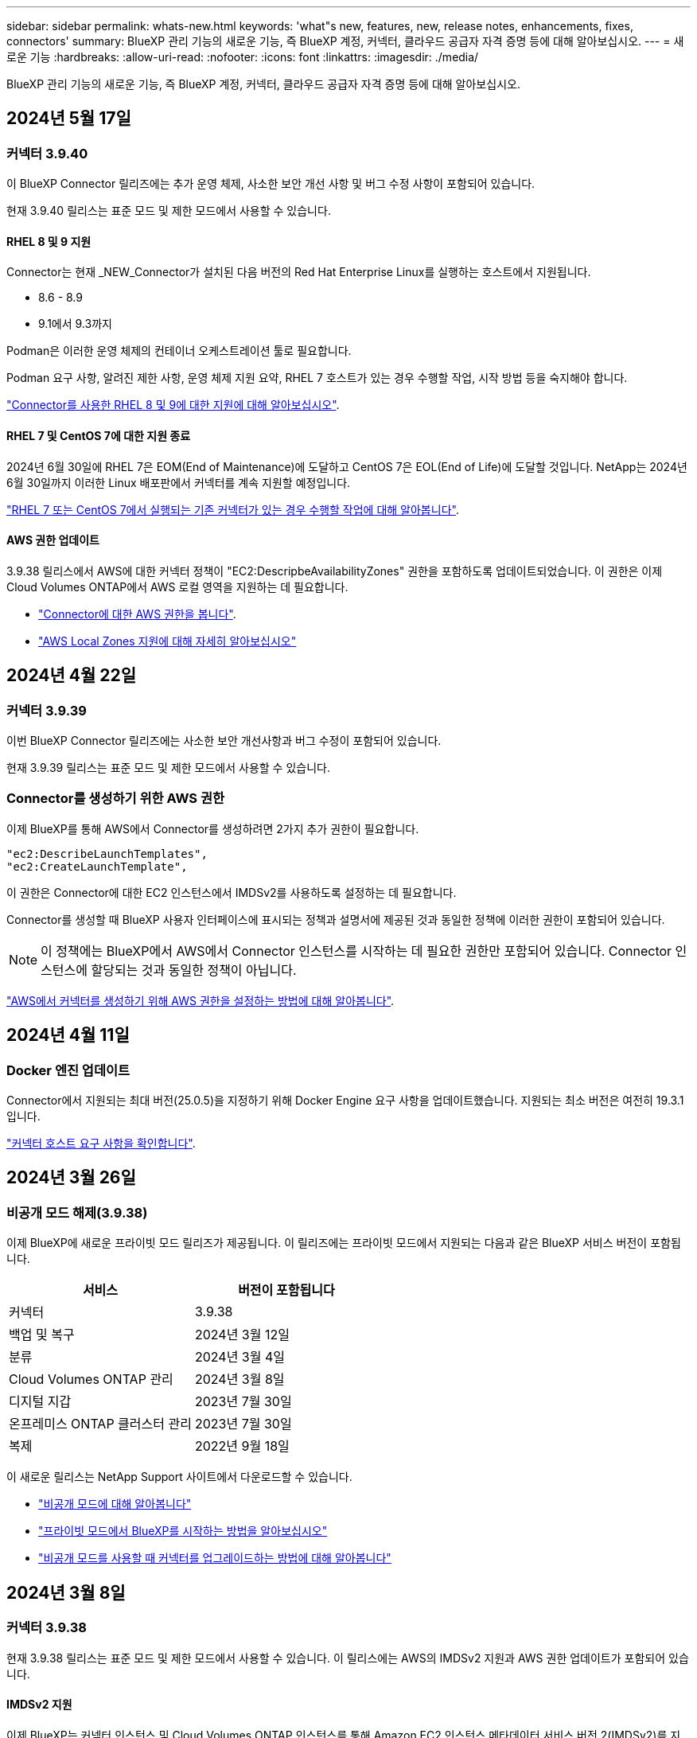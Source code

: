 ---
sidebar: sidebar 
permalink: whats-new.html 
keywords: 'what"s new, features, new, release notes, enhancements, fixes, connectors' 
summary: BlueXP 관리 기능의 새로운 기능, 즉 BlueXP 계정, 커넥터, 클라우드 공급자 자격 증명 등에 대해 알아보십시오. 
---
= 새로운 기능
:hardbreaks:
:allow-uri-read: 
:nofooter: 
:icons: font
:linkattrs: 
:imagesdir: ./media/


[role="lead"]
BlueXP 관리 기능의 새로운 기능, 즉 BlueXP 계정, 커넥터, 클라우드 공급자 자격 증명 등에 대해 알아보십시오.



== 2024년 5월 17일



=== 커넥터 3.9.40

이 BlueXP Connector 릴리즈에는 추가 운영 체제, 사소한 보안 개선 사항 및 버그 수정 사항이 포함되어 있습니다.

현재 3.9.40 릴리스는 표준 모드 및 제한 모드에서 사용할 수 있습니다.



==== RHEL 8 및 9 지원

Connector는 현재 _NEW_Connector가 설치된 다음 버전의 Red Hat Enterprise Linux를 실행하는 호스트에서 지원됩니다.

* 8.6 - 8.9
* 9.1에서 9.3까지


Podman은 이러한 운영 체제의 컨테이너 오케스트레이션 툴로 필요합니다.

Podman 요구 사항, 알려진 제한 사항, 운영 체제 지원 요약, RHEL 7 호스트가 있는 경우 수행할 작업, 시작 방법 등을 숙지해야 합니다.

https://docs.netapp.com/us-en/bluexp-setup-admin/reference-connector-operating-system-changes.html["Connector를 사용한 RHEL 8 및 9에 대한 지원에 대해 알아보십시오"].



==== RHEL 7 및 CentOS 7에 대한 지원 종료

2024년 6월 30일에 RHEL 7은 EOM(End of Maintenance)에 도달하고 CentOS 7은 EOL(End of Life)에 도달할 것입니다. NetApp는 2024년 6월 30일까지 이러한 Linux 배포판에서 커넥터를 계속 지원할 예정입니다.

https://docs.netapp.com/us-en/bluexp-setup-admin/reference-connector-operating-system-changes.html["RHEL 7 또는 CentOS 7에서 실행되는 기존 커넥터가 있는 경우 수행할 작업에 대해 알아봅니다"].



==== AWS 권한 업데이트

3.9.38 릴리스에서 AWS에 대한 커넥터 정책이 "EC2:DescripbeAvailabilityZones" 권한을 포함하도록 업데이트되었습니다. 이 권한은 이제 Cloud Volumes ONTAP에서 AWS 로컬 영역을 지원하는 데 필요합니다.

* https://docs.netapp.com/us-en/bluexp-setup-admin/reference-permissions-aws.html["Connector에 대한 AWS 권한을 봅니다"].
* https://docs.netapp.com/us-en/bluexp-cloud-volumes-ontap/whats-new.html["AWS Local Zones 지원에 대해 자세히 알아보십시오"^]




== 2024년 4월 22일



=== 커넥터 3.9.39

이번 BlueXP Connector 릴리즈에는 사소한 보안 개선사항과 버그 수정이 포함되어 있습니다.

현재 3.9.39 릴리스는 표준 모드 및 제한 모드에서 사용할 수 있습니다.



=== Connector를 생성하기 위한 AWS 권한

이제 BlueXP를 통해 AWS에서 Connector를 생성하려면 2가지 추가 권한이 필요합니다.

[source, json]
----
"ec2:DescribeLaunchTemplates",
"ec2:CreateLaunchTemplate",
----
이 권한은 Connector에 대한 EC2 인스턴스에서 IMDSv2를 사용하도록 설정하는 데 필요합니다.

Connector를 생성할 때 BlueXP 사용자 인터페이스에 표시되는 정책과 설명서에 제공된 것과 동일한 정책에 이러한 권한이 포함되어 있습니다.


NOTE: 이 정책에는 BlueXP에서 AWS에서 Connector 인스턴스를 시작하는 데 필요한 권한만 포함되어 있습니다. Connector 인스턴스에 할당되는 것과 동일한 정책이 아닙니다.

https://docs.netapp.com/us-en/bluexp-setup-admin/task-install-connector-aws-bluexp.html#step-2-set-up-aws-permissions["AWS에서 커넥터를 생성하기 위해 AWS 권한을 설정하는 방법에 대해 알아봅니다"].



== 2024년 4월 11일



=== Docker 엔진 업데이트

Connector에서 지원되는 최대 버전(25.0.5)을 지정하기 위해 Docker Engine 요구 사항을 업데이트했습니다. 지원되는 최소 버전은 여전히 19.3.1입니다.

https://docs.netapp.com/us-en/bluexp-setup-admin/task-install-connector-on-prem.html#step-1-review-host-requirements["커넥터 호스트 요구 사항을 확인합니다"].



== 2024년 3월 26일



=== 비공개 모드 해제(3.9.38)

이제 BlueXP에 새로운 프라이빗 모드 릴리즈가 제공됩니다. 이 릴리즈에는 프라이빗 모드에서 지원되는 다음과 같은 BlueXP 서비스 버전이 포함됩니다.

[cols="2*"]
|===
| 서비스 | 버전이 포함됩니다 


| 커넥터 | 3.9.38 


| 백업 및 복구 | 2024년 3월 12일 


| 분류 | 2024년 3월 4일 


| Cloud Volumes ONTAP 관리 | 2024년 3월 8일 


| 디지털 지갑 | 2023년 7월 30일 


| 온프레미스 ONTAP 클러스터 관리 | 2023년 7월 30일 


| 복제 | 2022년 9월 18일 
|===
이 새로운 릴리스는 NetApp Support 사이트에서 다운로드할 수 있습니다.

* https://docs.netapp.com/us-en/bluexp-setup-admin/concept-modes.html["비공개 모드에 대해 알아봅니다"]
* https://docs.netapp.com/us-en/bluexp-setup-admin/task-quick-start-private-mode.html["프라이빗 모드에서 BlueXP를 시작하는 방법을 알아보십시오"]
* https://docs.netapp.com/us-en/bluexp-setup-admin/task-upgrade-connector.html["비공개 모드를 사용할 때 커넥터를 업그레이드하는 방법에 대해 알아봅니다"]




== 2024년 3월 8일



=== 커넥터 3.9.38

현재 3.9.38 릴리스는 표준 모드 및 제한 모드에서 사용할 수 있습니다. 이 릴리스에는 AWS의 IMDSv2 지원과 AWS 권한 업데이트가 포함되어 있습니다.



==== IMDSv2 지원

이제 BlueXP는 커넥터 인스턴스 및 Cloud Volumes ONTAP 인스턴스를 통해 Amazon EC2 인스턴스 메타데이터 서비스 버전 2(IMDSv2)를 지원합니다. IMDSv2는 취약성에 대한 향상된 보호 기능을 제공합니다. 이전에 IMDSv1만 지원되었습니다.

https://aws.amazon.com/blogs/security/defense-in-depth-open-firewalls-reverse-proxies-ssrf-vulnerabilities-ec2-instance-metadata-service/["IMDSv2에 대한 자세한 내용은 AWS 보안 블로그 를 참조하십시오"^]

EC2 인스턴스에 대해 IMDS(인스턴스 메타데이터 서비스)가 다음과 같이 활성화됩니다.

* BlueXP에서 또는 를 사용하여 새로운 Connector를 구축하는 경우 https://docs.netapp.com/us-en/bluexp-automation/automate/overview.html["Terraform 스크립트"^], IMDSv2는 EC2 인스턴스에서 기본적으로 사용하도록 설정됩니다.
* AWS에서 새 EC2 인스턴스를 시작한 다음 Connector 소프트웨어를 수동으로 설치하면 IMDSv2도 기본적으로 사용하도록 설정됩니다.
* AWS Marketplace에서 Connector를 실행하면 IMDSv1이 기본적으로 활성화됩니다. EC2 인스턴스에 IMDSv2를 수동으로 구성할 수 있습니다.
* 기존 커넥터의 경우 IMDSv1은 계속 지원되지만 원하는 경우 EC2 인스턴스에서 IMDSv2를 수동으로 구성할 수 있습니다.
* Cloud Volumes ONTAP의 경우 새 인스턴스와 기존 인스턴스에서 IMDSv1이 기본적으로 사용됩니다. 원하는 경우 EC2 인스턴스에 IMDSv2를 수동으로 구성할 수 있습니다.


https://docs.netapp.com/us-en/bluexp-setup-admin/task-require-imdsv2.html["기존 인스턴스에서 IMDSv2를 구성하는 방법에 대해 알아봅니다"].



==== AWS 권한 업데이트

AWS에 대한 커넥터 정책을 "EC2:DescripbeAvailabilityZones" 권한을 포함하도록 업데이트했습니다. 이 권한은 다음 릴리스에 필요합니다. 해당 릴리스가 출시되면 릴리스 노트를 더 자세히 업데이트하겠습니다.

https://docs.netapp.com/us-en/bluexp-setup-admin/reference-permissions-aws.html["Connector에 대한 AWS 권한을 봅니다"].



=== 프록시 설정 및 Cloud Volumes ONTAP 설정

커넥터에 대한 프록시 서버 설정은 이제 * 커넥터 관리 * 페이지(표준 모드) 또는 * 커넥터 편집 * 페이지(제한된 모드 및 개인 모드)에서 사용할 수 있습니다.

https://docs.netapp.com/us-en/bluexp-setup-admin/task-configuring-proxy.html["프록시 서버를 사용하도록 커넥터를 구성하는 방법에 대해 알아봅니다"].

또한 * 커넥터 설정 * 페이지의 이름을 * Cloud Volumes ONTAP 설정 * 으로 변경했습니다.

image:https://raw.githubusercontent.com/NetAppDocs/bluexp-setup-admin/main/media/screenshot-cvo-settings.png["설정 메뉴에서 사용할 수 있는 Cloud Volumes ONTAP 설정 옵션을 보여 주는 스크린샷."]



== 2024년 2월 15일



=== 커넥터 3.9.37

이번 BlueXP Connector 릴리즈에는 사소한 보안 개선사항과 버그 수정이 포함되어 있습니다.

현재 3.9.37 릴리스는 표준 모드 및 제한 모드에서 사용할 수 있습니다.



=== 이름을 편집합니다

NetApp 클라우드 자격 증명을 사용하여 BlueXP에 로그인하는 경우 이제 * 사용자 설정 * 에서 이름을 편집할 수 있습니다.

image:https://raw.githubusercontent.com/NetAppDocs/bluexp-setup-admin/main/media/screenshot-edit-name.png["사용자 설정에서 사용자 이름을 편집하는 기능을 보여 주는 스크린샷."]

페더레이션 연결 또는 NetApp Support 사이트 계정으로 로그인한 경우에는 사용자 이름 편집이 지원되지 않습니다.



== 2024년 1월 11일



=== 커넥터 3.9.36

이 릴리스에는 다음과 같은 클라우드 지역에서 Connector에 대한 사소한 개선 사항, 버그 수정 및 지원이 포함되어 있습니다.

* AWS의 이스라엘(텔아비브) 지역
* Google Cloud의 사우디아라비아 지역




== 2023년 12월 5일



=== 비공개 모드 해제(3.9.35)

이제 BlueXP에 새로운 프라이빗 모드 릴리즈가 제공됩니다. 이 릴리즈에는 2023년 10월 현재 프라이빗 모드에서 지원되는 Connector 버전 3.9.35 및 BlueXP 서비스 버전이 포함됩니다.

이 새로운 릴리스는 NetApp Support 사이트에서 다운로드할 수 있습니다.

* https://docs.netapp.com/us-en/bluexp-setup-admin/concept-modes.html#private-mode["프라이빗 모드에 포함된 BlueXP 서비스에 대해 알아보십시오"]
* https://docs.netapp.com/us-en/bluexp-setup-admin/task-quick-start-private-mode.html["프라이빗 모드에서 BlueXP를 시작하는 방법을 알아보십시오"]
* https://docs.netapp.com/us-en/bluexp-setup-admin/task-upgrade-connector.html["비공개 모드를 사용할 때 커넥터를 업그레이드하는 방법에 대해 알아봅니다"]




== 2023년 11월 8일



=== 커넥터 3.9.35

이 릴리스에는 사소한 보안 개선 사항 및 버그 픽스가 포함되어 있습니다.



== 2023년 10월 6일



=== 커넥터 3.9.34

이 릴리스에는 사소한 개선 사항 및 버그 픽스가 포함되어 있습니다.



== 2023년 9월 10일



=== 커넥터 3.9.33

* AWS에서 BlueXP를 통해 Connector를 생성할 때 Key Pair 필드 내에서 검색하여 Connector 인스턴스에 사용할 키 쌍을 더 쉽게 찾을 수 있습니다.
+
image:https://raw.githubusercontent.com/NetAppDocs/bluexp-setup-admin/main/media/screenshot-connector-aws-key-pair.png["BlueXP에서 AWS에 Connector를 생성할 때 네트워크 페이지에 표시되는 Key Pair 필드의 검색 옵션 스크린샷"]

* 이 업데이트에는 버그 수정도 포함되어 있습니다.




== 2023년 7월 30일



=== 커넥터 3.9.32

* 이제 BlueXP 감사 서비스 API를 사용하여 감사 로그를 내보낼 수 있습니다.
+
감사 서비스는 BlueXP 서비스에서 수행한 작업에 대한 정보를 기록합니다. 여기에는 작업 공간, 사용된 커넥터 및 기타 원격 측정 데이터가 포함됩니다. 이 데이터를 사용하여 어떤 작업을 수행했는지, 누가 수행했는지, 언제 수행했는지 확인할 수 있습니다.

+
https://docs.netapp.com/us-en/bluexp-automation/audit/overview.html["감사 서비스 API 사용에 대해 자세히 알아보십시오"^]

+
이 링크는 시각표 페이지의 BlueXP 사용자 인터페이스로도 액세스할 수 있습니다.

* 이번 커넥터 릴리즈에는 Cloud Volumes ONTAP의 향상된 기능과 사내 ONTAP 클러스터의 향상된 기능도 포함되어 있습니다.
+
** https://docs.netapp.com/us-en/bluexp-cloud-volumes-ontap/whats-new.html#30-july-2023["Cloud Volumes ONTAP의 향상된 기능에 대해 알아보십시오"^]
** https://docs.netapp.com/us-en/bluexp-ontap-onprem/whats-new.html#30-july-2023["ONTAP 온프레미스 클러스터 개선 사항에 대해 알아보십시오"^]






== 2023년 7월 2일



=== 커넥터 3.9.31

* 이제 * My Estate * 탭(이전 * My Opportunities *)에서 온프레미스 ONTAP 클러스터를 검색할 수 있습니다.
+
https://docs.netapp.com/us-en/bluexp-ontap-onprem/task-discovering-ontap.html#add-a-pre-discovered-cluster["내 정보 페이지에서 클러스터를 검색하는 방법에 대해 알아봅니다"].

* Azure Government 지역에서 Connector를 사용하는 경우 Connector가 다음 끝점에 연결할 수 있는지 확인해야 합니다.
+
\https://occmclientinfragov.azurecr.us

+
Connector를 수동으로 설치하고 Connector 및 해당 Docker 구성 요소를 업그레이드하려면 이 끝점이 필요합니다.

+
이러한 변경으로 인해 Azure Government 지역의 Connector는 더 이상 다음 끝점에 문의하지 않습니다.

+
\https://cloudmanagerinfraprod.azurecr.io

+
이 엔드포인트는 다른 모든 제한된 모드 구성 및 표준 모드에 대해 여전히 필요합니다.





== 2023년 6월 4일



=== 커넥터 3.9.30

* 지원 대시보드에서 NetApp 지원 케이스를 열면 BlueXP에서 BlueXP 로그인과 연결된 NetApp Support 사이트 계정을 사용하여 케이스를 엽니다. BlueXP는 이전에 전체 BlueXP 계정과 연결된 NetApp Support 사이트 계정을 사용했습니다.
+
이 변경 사항의 일환으로 BlueXP 계정에 대한 지원 등록은 사용자의 BlueXP 로그인과 연결된 NetApp Support 사이트 계정을 통해 수행됩니다. 이전에는 전체 BlueXP 계정과 연결된 NSS 계정을 통해 지원 등록을 수행했습니다. 따라서 다른 BlueXP 사용자는 BlueXP 로그인과 NetApp Support 사이트 계정을 연결하지 않은 경우 동일한 지원 등록 상태를 볼 수 없습니다. 이전에 BlueXP 계정을 등록한 경우 등록 상태는 여전히 유효합니다. 상태를 보려면 사용자 수준 NSS 계정만 추가하면 됩니다.

+
** https://docs.netapp.com/us-en/bluexp-setup-admin/task-get-help.html#create-a-case-with-netapp-support["NetApp 지원을 통해 케이스를 생성하는 방법을 알아보십시오"]
** https://docs.netapp.com/us-en/cloud-manager-setup-admin/task-manage-user-credentials.html["BlueXP 로그인과 관련된 자격 증명을 관리하는 방법에 대해 알아봅니다"]
** https://docs.netapp.com/us-en/bluexp-setup-admin/task-support-registration.html["지원 등록 방법을 알아보십시오"]


* 이제 BlueXP 내에서 문서를 검색할 수 있습니다. 이제 검색 결과에 docs.netapp.com 및 kb.netapp.com 있는 콘텐츠에 대한 링크가 제공됩니다. 이 링크를 클릭하면 궁금한 사항을 해결하는 데 도움이 될 수 있습니다.
+
image:https://raw.githubusercontent.com/NetAppDocs/cloud-manager-setup-admin/main/media/screenshot-search-docs.png["콘솔 상단에 있는 BlueXP 검색 스크린샷."]

* 이제 Connector를 사용하여 BlueXP에서 Azure 저장소 계정을 추가하고 관리할 수 있습니다.
+
https://docs.netapp.com/us-en/bluexp-blob-storage/task-add-blob-storage.html["BlueXP에서 Azure 구독에 새 Azure 저장소 계정을 추가하는 방법을 알아보십시오"^].

* Connector는 이제 다음 AWS 지역에서 지원됩니다.
+
** 하이데라바드(AP-남부-2)
** 멜버른(AP-남동-4)
** 스페인(EU-남부-2)
** 아랍에미리트(ME-센트럴-1)
** 취리히(EU-중부-2)


* 이제 커넥터는 다음 Azure 지역에서 지원됩니다.
+
** 브라질 남부
** 프랑스 남쪽
** Jio India Central을 참조하십시오
** Jio India West
** 폴란드 센트럴
** 카타르 중부


* Connector는 이제 다음 Google Cloud 영역에서 지원됩니다.
+
** 콜럼버스(us-east5)
** 댈러스(us-south1)


+
https://cloud.netapp.com/cloud-volumes-global-regions["지원되는 영역의 전체 목록을 봅니다"^]





== 2023년 5월 7일



=== 커넥터 3.9.29

* Ubuntu 22.04는 BlueXP 또는 클라우드 공급자의 마켓플레이스에서 커넥터를 배포할 때 커넥터를 위한 새로운 운영 체제입니다.
+
Ubuntu 22.04를 실행하는 자체 Linux 호스트에 커넥터를 수동으로 설치할 수도 있습니다.

* Red Hat Enterprise Linux 8.6 및 8.7은 새로운 Connector 배포에서 더 이상 지원되지 않습니다.
+
Red Hat은 Connector에 필요한 Docker를 더 이상 지원하지 않기 때문에 이러한 버전은 새 배포에서 지원되지 않습니다. RHEL 8.6 또는 8.7에서 기존 Connector를 실행 중인 경우 NetApp은 계속 귀하의 구성을 지원합니다.

+
Red Hat 7.6, 7.7, 7.8 및 7.9는 신규 및 기존 커넥터에서 계속 지원됩니다.

* Connector는 이제 Google Cloud의 Qatar 지역에서 지원됩니다.
* Connector는 Microsoft Azure의 스웨덴 중앙 지역에서도 지원됩니다.
+
https://cloud.netapp.com/cloud-volumes-global-regions["지원되는 영역의 전체 목록을 봅니다"^]

* 이 커넥터 릴리스에는 Cloud Volumes ONTAP의 향상된 기능이 포함되어 있습니다.
+
https://docs.netapp.com/us-en/bluexp-cloud-volumes-ontap/whats-new.html#7-may-2023["Cloud Volumes ONTAP의 향상된 기능에 대해 알아보십시오"^]





== 2023년 4월 4일



=== 배포 모드

BlueXP_deployment mode_를 사용하면 비즈니스 및 보안 요구 사항을 충족하는 방식으로 BlueXP를 사용할 수 있습니다. 다음 세 가지 모드 중에서 선택할 수 있습니다.

* 표준 모드
* 제한된 모드
* 비공개 모드


https://docs.netapp.com/us-en/bluexp-setup-admin/concept-modes.html["이러한 배포 모드에 대해 자세히 알아보십시오"].


NOTE: 제한된 모드의 도입은 SaaS 플랫폼을 활성화 또는 비활성화하는 옵션을 대체합니다. 계정 생성 시 제한 모드를 활성화할 수 있습니다. 나중에 활성화하거나 비활성화할 수 없습니다.



== 2023년 4월 3일



=== 커넥터 3.9.28

* 이제 이메일 알림이 BlueXP 디지털 지갑에서 지원됩니다.
+
알림 설정을 구성하는 경우 BYOL 라이센스가 만료될 때("경고" 알림) 또는 이미 만료된 경우("오류" 알림) 이메일 알림을 받을 수 있습니다.

+
https://docs.netapp.com/us-en/bluexp-setup-admin/task-monitor-cm-operations.html["이메일 알림을 설정하는 방법에 대해 알아봅니다"].

* Connector는 현재 Google Cloud Turin 지역에서 지원됩니다.
+
https://cloud.netapp.com/cloud-volumes-global-regions["지원되는 영역의 전체 목록을 봅니다"^]

* 이제 BlueXP 로그인과 연결된 사용자 자격 증명(ONTAP 자격 증명 및 NSS(NetApp Support 사이트) 자격 증명)을 관리할 수 있습니다.
+
설정 > 자격 증명 * 으로 이동하면 자격 증명을 보고, 자격 증명을 업데이트하고, 삭제할 수 있습니다. 예를 들어 이러한 자격 증명의 암호를 변경하는 경우 BlueXP에서 암호를 업데이트해야 합니다.

+
https://docs.netapp.com/us-en/bluexp-setup-admin/task-manage-user-credentials.html["사용자 자격 증명을 관리하는 방법에 대해 알아봅니다"].

* 이제 지원 케이스를 생성하거나 기존 지원 사례에 대한 케이스 메모를 업데이트할 때 첨부 파일을 업로드할 수 있습니다.
+
https://docs.netapp.com/us-en/bluexp-setup-admin/task-get-help.html#manage-your-support-cases["지원 케이스를 생성하고 관리하는 방법에 대해 알아보십시오"].

* 이번 커넥터 릴리즈에는 Cloud Volumes ONTAP의 향상된 기능과 사내 ONTAP 클러스터의 향상된 기능도 포함되어 있습니다.
+
** https://docs.netapp.com/us-en/bluexp-cloud-volumes-ontap/whats-new.html#3-april-2023["Cloud Volumes ONTAP의 향상된 기능에 대해 알아보십시오"^]
** https://docs.netapp.com/us-en/bluexp-ontap-onprem/whats-new.html#3-april-2023["ONTAP 온프레미스 클러스터 개선 사항에 대해 알아보십시오"^]






== 2023년 3월 5일



=== 커넥터 3.9.27

* 이제 BlueXP 콘솔에서 검색을 사용할 수 있습니다. 현재 검색을 사용하여 BlueXP 서비스 및 기능을 찾을 수 있습니다.
+
image:https://raw.githubusercontent.com/NetAppDocs/bluexp-setup-admin/main/media/screenshot-search.png["콘솔 상단에 있는 BlueXP 검색 스크린샷."]

* BlueXP에서 직접 활성 및 해결된 지원 사례를 보고 관리할 수 있습니다. NSS 계정 및 회사와 관련된 케이스를 관리할 수 있습니다.
+
https://docs.netapp.com/us-en/bluexp-setup-admin/task-get-help.html#manage-your-support-cases["지원 사례를 관리하는 방법에 대해 알아보십시오"].

* Connector는 이제 인터넷으로부터 완전히 분리된 모든 클라우드 환경에서 지원됩니다. 그런 다음 커넥터에서 실행되는 BlueXP 콘솔을 사용하여 동일한 위치에 Cloud Volumes ONTAP를 배포하고 사내 ONTAP 클러스터를 검색할 수 있습니다(클라우드 환경에서 온-프레미스 환경으로 연결하는 경우). 또한 BlueXP 백업 및 복구를 사용하여 AWS 및 Azure 상용 지역의 Cloud Volumes ONTAP 볼륨을 백업할 수 있습니다. BlueXP 디지털 지갑을 제외하고 이러한 유형의 배포에는 다른 BlueXP 서비스가 지원되지 않습니다.
+
클라우드 지역은 AWS Top Secret Cloud, AWS Secret Cloud, Azure IL6 또는 모든 상업 지역과 같은 미국 보안 기관의 지역이 될 수 있습니다.

+
시작하려면 커넥터 소프트웨어를 수동으로 설치하고, 커넥터에서 실행되는 BlueXP 콘솔에 로그인하고, BlueXP 디지털 지갑에 BYOL 라이센스를 추가한 다음 Cloud Volumes ONTAP를 구축하십시오.

+
** https://docs.netapp.com/us-en/bluexp-setup-admin/task-install-connector-onprem-no-internet.html["인터넷에 연결되지 않은 위치에 커넥터를 설치합니다"^]
** https://docs.netapp.com/us-en/bluexp-cloud-volumes-ontap/task-manage-node-licenses.html#manage-byol-licenses["할당되지 않은 라이센스를 추가합니다"^]
** https://docs.netapp.com/us-en/bluexp-cloud-volumes-ontap/concept-overview-cvo.html["Cloud Volumes ONTAP를 시작하십시오"^]


* 이제 Connector를 사용하여 BlueXP에서 Amazon S3 버킷을 추가하고 관리할 수 있습니다.
+
https://docs.netapp.com/us-en/bluexp-s3-storage/task-add-s3-bucket.html["BlueXP에서 AWS 계정에 새 Amazon S3 버킷을 추가하는 방법을 알아보십시오"^].

* 이 커넥터 릴리스에는 Cloud Volumes ONTAP의 향상된 기능이 포함되어 있습니다.
+
https://docs.netapp.com/us-en/bluexp-cloud-volumes-ontap/whats-new.html#5-march-2023["Cloud Volumes ONTAP의 향상된 기능에 대해 알아보십시오"^]





== 2023년 2월 5일



=== 커넥터 3.9.26

* 로그인 * 페이지에서 로그인과 관련된 이메일 주소를 입력하라는 메시지가 표시됩니다. 다음 * 을 선택한 후 BlueXP는 로그인과 관련된 인증 방법을 사용하여 인증하라는 메시지를 표시합니다.
+
** NetApp 클라우드 자격 증명의 암호입니다
** 통합 ID 자격 증명
** NetApp Support 사이트 자격 증명


+
image:https://raw.githubusercontent.com/NetAppDocs/bluexp-setup-admin/main/media/screenshot-login.png["전자 메일 주소를 입력하라는 메시지가 표시되는 BlueXP 로그인 페이지의 스크린 샷"]

* BlueXP를 처음 사용하는 경우 기존 NetApp Support 사이트(NSS) 자격 증명이 있는 경우 등록 페이지를 건너뛰고 로그인 페이지에 직접 이메일 주소를 입력할 수 있습니다. BlueXP가 이 초기 로그인의 일부로 등록하게 됩니다.
* 클라우드 공급자의 마켓플레이스에서 BlueXP를 구독하면 이제 하나의 계정에 대한 기존 구독을 새 구독으로 대체할 수 있습니다.
+
image:https://raw.githubusercontent.com/NetAppDocs/bluexp-setup-admin/main/media/screenshot-aws-subscription.png["BlueXP 계정의 구독 할당을 보여 주는 스크린샷."]

+
** https://docs.netapp.com/us-en/bluexp-setup-admin/task-adding-aws-accounts.html#associate-an-aws-subscription["AWS 구독을 연결하는 방법을 알아보십시오"]
** https://docs.netapp.com/us-en/bluexp-setup-admin/task-adding-azure-accounts.html#associating-an-azure-marketplace-subscription-to-credentials["Azure 구독을 연결하는 방법에 대해 알아봅니다"]
** https://docs.netapp.com/us-en/bluexp-setup-admin/task-adding-gcp-accounts.html["Google Cloud 구독을 연결하는 방법을 알아보십시오"]


* 이제 BlueXP에서 커넥터 전원이 14일 이상 꺼졌으면 알려 줍니다.
+
** https://docs.netapp.com/us-en/bluexp-setup-admin/task-monitor-cm-operations.html["BlueXP 알림에 대해 알아보십시오"]
** https://docs.netapp.com/us-en/bluexp-setup-admin/concept-connectors.html#connectors-should-remain-running["커넥터가 계속 작동하는 이유에 대해 알아보십시오"]


* Cloud Volumes ONTAP HA 쌍에서 스토리지 VM을 생성하고 관리하는 데 필요한 권한을 포함하도록 Google Cloud용 커넥터 정책을 업데이트했습니다.
+
compute.instances.updateNetworkInterface

+
https://docs.netapp.com/us-en/bluexp-setup-admin/reference-permissions-gcp.html["Connector에 대한 Google Cloud 권한을 봅니다"].

* 이 커넥터 릴리스에는 Cloud Volumes ONTAP의 향상된 기능이 포함되어 있습니다.
+
https://docs.netapp.com/us-en/bluexp-cloud-volumes-ontap/whats-new.html#5-february-2023["Cloud Volumes ONTAP의 향상된 기능에 대해 알아보십시오"^]





== 2023년 1월 1일



=== 커넥터 3.9.25

이 커넥터 릴리스에는 Cloud Volumes ONTAP 개선 사항 및 버그 수정 사항이 포함되어 있습니다.

https://docs.netapp.com/us-en/bluexp-cloud-volumes-ontap/whats-new.html#1-january-2023["Cloud Volumes ONTAP의 향상된 기능에 대해 알아보십시오"^]



== 2022년 12월 4일



=== 커넥터 3.9.24

* BlueXP 콘솔의 URL을 로 업데이트했습니다 https://console.bluexp.netapp.com[]
* Connector는 현재 Google Cloud 이스라엘 지역에서 지원됩니다.
* 이번 커넥터 릴리즈에는 Cloud Volumes ONTAP의 향상된 기능과 사내 ONTAP 클러스터의 향상된 기능도 포함되어 있습니다.
+
** https://docs.netapp.com/us-en/bluexp-cloud-volumes-ontap/whats-new.html#4-december-2022["Cloud Volumes ONTAP의 향상된 기능에 대해 알아보십시오"^]
** https://docs.netapp.com/us-en/bluexp-ontap-onprem/whats-new.html#4-december-2022["ONTAP 온프레미스 클러스터 개선 사항에 대해 알아보십시오"^]






== 2022년 11월 6일



=== 커넥터 3.9.23

* 이제 BlueXP용 PAYGO 구독 및 연간 계약을 디지털 지갑에서 보고 관리할 수 있습니다.
+
https://docs.netapp.com/us-en/bluexp-setup-admin/task-manage-subscriptions.html["구독을 관리하는 방법에 대해 알아봅니다"^]

* 이 커넥터 릴리스에는 Cloud Volumes ONTAP의 향상된 기능도 포함되어 있습니다.
+
https://docs.netapp.com/us-en/bluexp-cloud-volumes-ontap/whats-new.html#6-november-2022["Cloud Volumes ONTAP의 향상된 기능에 대해 알아보십시오"^]





== 2022년 11월 1일



=== BlueXP 소개

NetApp BlueXP는 Cloud Manager를 통해 제공되는 기능을 확장하고 개선합니다. BlueXP는 사내 및 클라우드 환경 전반에 걸쳐 스토리지 및 데이터 서비스를 위한 하이브리드 멀티 클라우드 환경을 제공하는 통합 제어 플레인입니다.

통합된 관리 환경:: BlueXP를 사용하면 단일 인터페이스에서 모든 스토리지 및 데이터 자산을 관리할 수 있습니다.
+
--
BlueXP를 사용하여 클라우드 스토리지(예: Cloud Volumes ONTAP 및 Azure NetApp Files)를 생성 및 관리하고, 데이터를 이동, 보호 및 분석하며, 많은 사내 및 에지 스토리지 장치를 제어할 수 있습니다.

https://bluexp.netapp.com["자세한 내용은 BlueXP 웹 사이트를 참조하십시오"^]

--
새 탐색 메뉴:: BlueXP의 탐색 메뉴에서 서비스는 범주별로 구성되며 기능에 따라 이름이 지정됩니다. 예를 들어, * 보호 * 범주에서 BlueXP 백업 및 복구에 액세스할 수 있습니다.
+
--
image:screenshot-navigation-menu.png["스토리지 및 상태 등의 범주를 보여 주는 BlueXP의 탐색 메뉴 스크린샷"]

--
새로운 제품 통합::
+
--
* 이제 Connector가 설치된 AWS 계정에서 Amazon S3 버킷을 관리할 수 있습니다.
* 이제 E-Series와 StorageGRID와 같은 사내 스토리지 시스템을 더 많이 관리할 수 있습니다.
* 이제 BlueXP Active IQ(Digital Advisor)와 같은 별도의 UI를 통해 이전에는 독립 실행형 서비스로만 제공되던 데이터 서비스를 사용할 수 있습니다.


--
자세한 정보::
+
--
* https://docs.netapp.com/us-en/bluexp-s3-storage/index.html["Amazon S3 버킷을 관리합니다"^]
* https://docs.netapp.com/us-en/bluexp-e-series/index.html["E-Series 스토리지 시스템을 관리합니다"^]
* https://docs.netapp.com/us-en/bluexp-storagegrid/index.html["StorageGRID 스토리지 시스템을 관리합니다"^]
* https://docs.netapp.com/us-en/active-iq/digital-advisor-integration-with-bluexp.html["Digital Advisor 통합에 대해 알아보십시오"^]


--




=== NSS 자격 증명을 업데이트하라는 메시지를 표시합니다

계정에 연결된 새로 고침 토큰이 3개월 후에 만료될 때 NetApp Support 사이트 계정과 연결된 자격 증명을 업데이트하라는 메시지가 Cloud Manager에 표시됩니다. https://docs.netapp.com/us-en/bluexp-setup-admin/task-adding-nss-accounts.html#update-nss-credentials["NSS 계정 관리 방법에 대해 알아봅니다"^]



== 2022년 9월 18일



=== 커넥터 3.9.22

* Connector 설치에 대한 최소 요구 사항(권한, 인증 및 네트워킹)을 충족하는 단계를 제공하는 _제품 내 가이드_를 추가하여 커넥터 배포 마법사를 개선했습니다.
* 이제 Cloud Manager의 * 지원 대시보드 * 에서 NetApp 지원 케이스를 직접 생성할 수 있습니다.
+
https://docs.netapp.com/us-en/bluexp-cloud-volumes-ontap/task-get-help.html#netapp-support["사례를 만드는 방법을 알아봅니다"].

* 이 커넥터 릴리스에는 Cloud Volumes ONTAP의 향상된 기능도 포함되어 있습니다.
+
https://docs.netapp.com/us-en/bluexp-cloud-volumes-ontap/whats-new.html#18-september-2022["Cloud Volumes ONTAP의 향상된 기능에 대해 알아보십시오"^]





== 2022년 7월 31일



=== 커넥터 3.9.21

* Cloud Manager에서 아직 관리하지 않는 기존 클라우드 리소스를 검색하는 새로운 방법이 도입되었습니다.
+
Canvas에서 * My Opportunities * 탭은 하이브리드 멀티 클라우드에서 일관된 데이터 서비스 및 운영을 위해 Cloud Manager에 추가할 수 있는 기존 리소스를 검색할 수 있는 중앙 집중식 위치를 제공합니다.

+
이번 초기 릴리즈에서는 My Opportunities를 통해 AWS 계정에서 기존 ONTAP 파일 시스템용 FSx를 검색할 수 있습니다.

+
https://docs.netapp.com/us-en/bluexp-fsx-ontap/use/task-creating-fsx-working-environment.html#discover-using-my-opportunities["내 기회를 사용하여 ONTAP용 FSx를 찾는 방법에 대해 알아보십시오"^]

* 이 커넥터 릴리스에는 Cloud Volumes ONTAP의 향상된 기능도 포함되어 있습니다.
+
https://docs.netapp.com/us-en/bluexp-cloud-volumes-ontap/whats-new.html#31-july-2022["Cloud Volumes ONTAP의 향상된 기능에 대해 알아보십시오"^]





== 2022년 7월 15일



=== 정책 변경

문서 내에 Cloud Manager 정책을 직접 추가하여 문서를 업데이트했습니다. 즉, 이제 커넥터 및 Cloud Volumes ONTAP에 필요한 사용 권한을 설정하는 방법을 설명하는 단계와 함께 볼 수 있습니다. 이러한 정책은 이전에 NetApp Support 사이트의 페이지에서 액세스할 수 있었습니다.

https://docs.netapp.com/us-en/bluexp-setup-admin/task-creating-connectors-aws.html#create-an-iam-policy["다음은 Connector를 생성하는 데 사용되는 AWS IAM 역할 권한을 보여 주는 예입니다"].

또한 각 정책에 대한 링크를 제공하는 페이지도 만들었습니다. https://docs.netapp.com/us-en/bluexp-setup-admin/reference-permissions.html["Cloud Manager에 대한 사용 권한 요약을 봅니다"].



== 2022년 7월 3일



=== 커넥터 3.9.20

* Cloud Manager 인터페이스에 추가된 새로운 기능을 탐색하는 방법이 도입되었습니다. 이제 왼쪽 패널 위로 마우스를 이동하면 익숙한 Cloud Manager 기능을 모두 쉽게 찾을 수 있습니다.
+
image:https://raw.githubusercontent.com/NetAppDocs/bluexp-setup-admin/main/media/screenshot-navigation.png["Cloud Manager의 새로운 좌측 탐색 메뉴를 보여주는 스크린샷"]

* 이제 Cloud Manager를 구성하여 시스템에 로그인하지 않아도 중요한 시스템 작업을 이메일로 통지할 수 있습니다.
+
https://docs.netapp.com/us-en/bluexp-setup-admin/task-monitor-cm-operations.html["계정의 작업 모니터링에 대해 자세히 알아보십시오"].

* Cloud Manager는 이제 Amazon S3 지원과 비슷하게 Azure Blob 스토리지 및 Google Cloud Storage를 작업 환경으로 지원합니다.
+
Azure 또는 Google Cloud에 Connector를 설치한 후 Cloud Manager는 이제 Connector가 설치된 프로젝트의 Azure Blob 스토리지 또는 Google Cloud Storage에 대한 정보를 자동으로 검색합니다. Cloud Manager는 오브젝트 스토리지를 작업 환경으로 표시하여 더 자세한 정보를 볼 수 있도록 합니다.

+
Azure Blob 작업 환경의 예는 다음과 같습니다.

+
image:https://raw.githubusercontent.com/NetAppDocs/bluexp-setup-admin/main/media/screenshot-azure-blob-details.png["상위 수준의 개요와 스토리지 계정에 대한 자세한 정보를 볼 수 있는 Azure Blob 작업 환경을 보여 주는 스크린샷"]

* NetApp은 용량, 암호화 세부 정보 등과 같은 S3 버킷에 대한 자세한 정보를 제공하여 Amazon S3 작업 환경의 리소스 페이지를 재설계했습니다.
* Connector는 이제 다음 Google Cloud 영역에서 지원됩니다.
+
** 마드리드(유럽 - 남서쪽1)
** 파리(유럽 - west9)
** 바르샤바(유럽-중중심2)


* 이제 커넥터는 Azure West US 3 지역에서 지원됩니다.
+
https://bluexp.netapp.com/cloud-volumes-global-regions["지원되는 영역의 전체 목록을 봅니다"^]

* 이 커넥터 릴리스에는 Cloud Volumes ONTAP의 향상된 기능도 포함되어 있습니다.
+
https://docs.netapp.com/us-en/bluexp-cloud-volumes-ontap/whats-new.html#2-july-2022["Cloud Volumes ONTAP의 향상된 기능에 대해 알아보십시오"^]





== 2022년 6월 28일



=== NetApp 자격 증명으로 로그인합니다

새로운 사용자가 Cloud Central에 등록하면 이제 NetApp * 옵션을 사용하여 로그인 * 을 선택하여 NetApp Support 사이트 자격 증명으로 로그인할 수 있습니다. 이 방법은 전자 메일 주소와 암호를 입력하는 대신 사용됩니다.


NOTE: 전자 메일 주소와 암호를 사용하는 기존 로그인은 해당 로그인 방법을 계속 사용해야 합니다. NetApp으로 로그인 옵션은 등록하는 새 사용자를 위해 사용할 수 있습니다.



== 2022년 6월 7일



=== 커넥터 3.9.19

* 커넥터는 현재 AWS 자카르타 지역(AP-동남동-3)에서 지원됩니다.
* 이제 Connector는 Azure Brazil Southeast 지역에서 지원됩니다.
+
https://bluexp.netapp.com/cloud-volumes-global-regions["지원되는 영역의 전체 목록을 봅니다"^]

* 이번 커넥터 릴리즈에는 Cloud Volumes ONTAP의 향상된 기능과 사내 ONTAP 클러스터의 향상된 기능도 포함되어 있습니다.
+
** https://docs.netapp.com/us-en/bluexp-cloud-volumes-ontap/whats-new.html#7-june-2022["Cloud Volumes ONTAP의 향상된 기능에 대해 알아보십시오"^]
** https://docs.netapp.com/us-en/bluexp-ontap-onprem/whats-new.html#7-june-2022["ONTAP 온프레미스 클러스터 개선 사항에 대해 알아보십시오"^]






== 2022년 5월 12일



=== 커넥터 3.9.18 패치

버그 수정을 소개하기 위해 Connector를 업데이트했습니다. 가장 주목할 만한 수정 사항은 커넥터가 공유 VPC에 있을 때 Google Cloud의 Cloud Volumes ONTAP 구축에 영향을 미치는 문제입니다.



== 2022년 5월 2일



=== 커넥터 3.9.18

* Connector는 이제 다음 Google Cloud 영역에서 지원됩니다.
+
** 델리(아시아 - 남쪽 2)
** 멜번(호주 - 수테스토2)
** 밀라노(유럽 - west8)
** 산티아고(사우스메리카 - 웨스투트어)


+
https://bluexp.netapp.com/cloud-volumes-global-regions["지원되는 영역의 전체 목록을 봅니다"^]

* Connector에 사용할 Google Cloud 서비스 계정을 선택하면 Cloud Manager에 각 서비스 계정과 연결된 이메일 주소가 표시됩니다. 이메일 주소를 보면 동일한 이름을 공유하는 서비스 계정을 쉽게 구별할 수 있습니다.
+
image:https://raw.githubusercontent.com/NetAppDocs/bluexp-setup-admin/main/media/screenshot-google-cloud-service-account.png["서비스 계정 필드의 스크린샷"]

* 당사는 지원하는 OS를 통해 VM 인스턴스에서 Google Cloud의 Connector를 인증했습니다 https://cloud.google.com/compute/shielded-vm/docs/shielded-vm["차폐된 VM 기능"^]
* 이 커넥터 릴리스에는 Cloud Volumes ONTAP의 향상된 기능도 포함되어 있습니다. https://docs.netapp.com/us-en/bluexp-cloud-volumes-ontap/whats-new.html#2-may-2022["이러한 향상된 기능에 대해 알아보십시오"^]
* Connector에서 Cloud Volumes ONTAP를 구축하려면 새로운 AWS 권한이 필요합니다.
+
이제 AZ(단일 가용성 영역)에 HA 쌍을 구축할 때 AWS 분산 배치 그룹을 생성하려면 다음 권한이 필요합니다.

+
[source, json]
----
"ec2:DescribePlacementGroups",
"iam:GetRolePolicy",
----
+
이제 Cloud Manager에서 배치 그룹을 만드는 방법을 최적화하려면 이러한 권한이 필요합니다.

+
Cloud Manager에 추가한 각 AWS 자격 증명 세트에 이러한 권한을 제공해야 합니다. link:reference-permissions-aws.html["Connector에 대한 최신 IAM 정책을 봅니다"].





== 2022년 4월 3일



=== 커넥터 3.9.17

* 이제 Cloud Manager가 사용자 환경에서 설정한 IAM 역할을 가정하도록 하여 Connector를 생성할 수 있습니다. 이 인증 방법은 AWS 액세스 키와 비밀 키를 공유하는 것보다 더 안전합니다.
+
https://docs.netapp.com/us-en/bluexp-setup-admin/task-creating-connectors-aws.html["IAM 역할을 사용하여 커넥터를 생성하는 방법에 대해 알아봅니다"].

* 이 커넥터 릴리스에는 Cloud Volumes ONTAP의 향상된 기능도 포함되어 있습니다. https://docs.netapp.com/us-en/bluexp-cloud-volumes-ontap/whats-new.html#3-april-2022["이러한 향상된 기능에 대해 알아보십시오"^]




== 2022년 2월 27일



=== 커넥터 3.9.16

* Google Cloud에서 새 Connector를 만들면 Cloud Manager에 기존의 모든 방화벽 정책이 표시됩니다. 이전에는 Cloud Manager에 타겟 태그가 없는 정책이 표시되지 않았습니다.
* 이 커넥터 릴리스에는 Cloud Volumes ONTAP의 향상된 기능도 포함되어 있습니다. https://docs.netapp.com/us-en/bluexp-cloud-volumes-ontap/whats-new.html#27-february-2022["이러한 향상된 기능에 대해 알아보십시오"^]




== 2022년 1월 30일



=== 커넥터 3.9.15

이 커넥터 릴리스에는 Cloud Volumes ONTAP의 향상된 기능이 포함되어 있습니다. https://docs.netapp.com/us-en/bluexp-cloud-volumes-ontap/whats-new.html#30-january-2022["이러한 향상된 기능에 대해 알아보십시오"^]



== 2022년 1월 2일



=== 커넥터 끝점이 줄어듭니다

Connector가 퍼블릭 클라우드 환경 내에서 리소스와 프로세스를 관리하는 데 필요한 엔드포인트 수를 줄였습니다.

https://docs.netapp.com/us-en/bluexp-setup-admin/reference-checklist-cm.html["필요한 끝점 목록을 봅니다"]



=== 커넥터에 대한 EBS 디스크 암호화

Cloud Manager에서 AWS에 새 Connector를 구축하는 경우 이제 기본 마스터 키 또는 관리 키를 사용하여 Connector의 EBS 디스크를 암호화할 수 있습니다.

image:https://raw.githubusercontent.com/NetAppDocs/bluexp-setup-admin/main/media/screenshot-connector-disk-encryption.png["AWS에서 커넥터를 생성할 때 디스크 암호화 옵션을 보여 주는 스크린샷"]



=== NSS 계정의 이메일 주소입니다

이제 Cloud Manager에서 NetApp Support 사이트 계정과 연결된 이메일 주소를 표시할 수 있습니다.

image:https://raw.githubusercontent.com/NetAppDocs/bluexp-setup-admin/main/media/screenshot-nss-display-email.png["이메일 주소를 표시할 수 있는 기능이 포함된 NetApp Support 사이트 계정의 작업 메뉴를 보여주는 스크린샷"]



== 2021년 11월 28일



=== NetApp Support 사이트 계정을 위해 업데이트해야 합니다

2021년 12월부터 NetApp은 Microsoft Azure Active Directory를 지원 및 라이선싱과 관련된 인증 서비스의 ID 공급자로 사용합니다. 이 업데이트의 결과로, Cloud Manager에서 이전에 추가한 기존 NetApp Support 사이트 계정의 자격 증명을 업데이트하라는 메시지를 표시합니다.

NSS 계정을 IDaaS로 마이그레이션하지 않은 경우 먼저 계정을 마이그레이션한 다음 Cloud Manager에서 자격 증명을 업데이트해야 합니다.

https://kb.netapp.com/Advice_and_Troubleshooting/Miscellaneous/FAQs_for_NetApp_adoption_of_MS_Azure_AD_B2C_for_login["ID 관리를 위한 NetApp의 Microsoft Azure Active Directory 사용에 대해 자세히 알아보십시오"^]



=== Cloud Volumes ONTAP의 NSS 계정을 변경합니다

조직에 여러 NetApp Support 사이트 계정이 있는 경우, 이제 Cloud Volumes ONTAP 시스템과 연결된 계정을 변경할 수 있습니다.

link:task-adding-nss-accounts.html#attach-a-working-environment-to-a-different-nss-account["작업 환경을 다른 NSS 계정에 연결하는 방법에 대해 알아봅니다"].



== 2021년 11월 4일



=== SOC 2 Type 2 인증

독립적인 인증 퍼블릭 회계 업체 및 서비스 감사자는 Cloud Manager, Cloud Sync, Cloud Tiering, Cloud Data Sense 및 Cloud Backup(Cloud Manager 플랫폼)을 검토하여 해당 Trust Services 기준을 기반으로 SOC 2 Type 2 보고서를 작성했다고 확인했습니다.

https://www.netapp.com/company/trust-center/compliance/soc-2/["NetApp의 SOC 2 보고서 보기"^].



=== 커넥터가 더 이상 프록시로 지원되지 않습니다

더 이상 Cloud Manager 커넥터를 프록시 서버로 사용하여 Cloud Volumes ONTAP에서 AutoSupport 메시지를 보낼 수 없습니다. 이 기능은 제거되었으며 더 이상 지원되지 않습니다. NAT 인스턴스 또는 환경의 프록시 서비스를 통해 AutoSupport 연결을 제공해야 합니다.

https://docs.netapp.com/us-en/bluexp-cloud-volumes-ontap/task-verify-autosupport.html["Cloud Volumes ONTAP를 사용하여 AutoSupport를 확인하는 방법에 대해 자세히 알아보십시오"^]



== 2021년 10월 31일



=== 서비스 보안 주체를 사용한 인증

Microsoft Azure에서 새 Connector를 만들면 Azure 계정 자격 증명이 아닌 Azure 서비스 보안 주체를 사용하여 인증할 수 있습니다.

link:task-creating-connectors-azure.html["Azure 서비스 보안 주체를 인증하는 방법에 대해 알아봅니다"].



=== 자격 증명 향상

사용하기 쉽고 Cloud Manager 인터페이스의 현재 모양과 느낌을 맞추기 위해 자격 증명 페이지를 다시 설계했습니다.



== 2021년 9월 2일



=== 새 알림 서비스가 추가되었습니다

알림 서비스가 도입되어 현재 로그인 세션 중에 시작한 Cloud Manager 작업의 상태를 확인할 수 있습니다. 작업이 성공했는지 또는 실패했는지 확인할 수 있습니다. link:task-monitor-cm-operations.html["계정의 작업을 모니터링하는 방법을 확인하십시오"].



== 2021년 7월 7일



=== 커넥터 추가 마법사 기능 향상

새 옵션을 추가하고 사용하기 쉽도록 * 커넥터 추가 * 마법사를 다시 설계했습니다. 이제 태그를 추가하고, 역할을 지정하고(AWS 또는 Azure의 경우), 프록시 서버에 대한 루트 인증서를 업로드하고, Terraform 자동화에 대한 코드를 보고, 진행률 세부 정보를 보는 등의 작업을 수행할 수 있습니다.

* link:task-creating-connectors-aws.html["AWS에서 커넥터를 생성합니다"]
* link:task-creating-connectors-azure.html["Azure에서 커넥터를 만듭니다"]
* link:task-creating-connectors-gcp.html["Google Cloud에서 Connector를 생성합니다"]




=== NSS 지원 대시보드의 계정 관리

이제 NSS(NetApp Support Site) 계정은 Settings(설정) 메뉴가 아니라 Support Dashboard에서 관리됩니다. 이러한 변경을 통해 단일 위치에서 모든 지원 관련 정보를 쉽게 찾고 관리할 수 있습니다.

link:task-adding-nss-accounts.html["NSS 계정 관리 방법에 대해 알아봅니다"].

image:screenshot_nss_management.png["NSS 계정을 추가할 수 있는 지원 대시보드의 NSS 관리 탭 스크린샷"]



== 2021년 5월 5일



=== 타임라인의 계정

이제 Cloud Manager의 타임라인에 계정 관리와 관련된 작업 및 이벤트가 표시됩니다. 이러한 동작에는 사용자 연결, 작업 영역 만들기, 커넥터 만들기 등이 있습니다. 특정 작업을 수행한 사람을 확인해야 하거나 작업의 상태를 확인해야 하는 경우 시간 표시 막대를 확인하는 것이 도움이 됩니다.

link:task-monitor-cm-operations.html#audit-user-activity-in-your-account["타임라인을 Tenancy 서비스로 필터링하는 방법에 대해 알아보십시오"].



== 2021년 4월 11일



=== API는 Cloud Manager로 직접 호출합니다

프록시 서버를 구성한 경우 프록시를 통하지 않고 API 호출을 Cloud Manager로 직접 전송하는 옵션을 사용할 수 있습니다. 이 옵션은 AWS 또는 Google Cloud에서 실행되는 커넥터에서 지원됩니다.

link:task-configuring-proxy.html["이 설정에 대해 자세히 알아보십시오"].



=== 서비스 계정 사용자

이제 서비스 계정 사용자를 만들 수 있습니다.

서비스 계정은 자동화를 위해 Cloud Manager에 승인된 API 호출을 수행할 수 있는 "사용자" 역할을 합니다. 따라서 언제든지 퇴사할 수 있는 실제 사용자의 계정을 기반으로 자동화 스크립트를 작성할 필요가 없으므로 자동화를 더욱 쉽게 관리할 수 있습니다. 페더레이션을 사용하는 경우 클라우드에서 새로 고침 토큰을 생성하지 않고 토큰을 생성할 수 있습니다.

link:task-managing-netapp-accounts.html#create-and-manage-service-accounts["서비스 계정 사용에 대해 자세히 알아보십시오"].



=== 개인 미리보기

이제 고객 어카운트의 프라이빗 미리보기 기능을 사용하여 Cloud Manager의 미리보기 기능을 이용하여 새로운 NetApp 클라우드 서비스에 액세스할 수 있습니다.

link:task-managing-netapp-accounts.html#allow-private-previews["이 옵션에 대해 자세히 알아보십시오"].



=== 타사 서비스

또한 사용자 계정의 타사 서비스가 Cloud Manager에서 사용 가능한 타사 서비스에 액세스하도록 허용할 수도 있습니다.

link:task-managing-netapp-accounts.html#allow-third-party-services["이 옵션에 대해 자세히 알아보십시오"].



== 2021년 3월 8일

이 업데이트에는 몇 가지 기능 및 서비스의 향상된 기능이 포함되어 있습니다.



=== Cloud Volumes ONTAP의 향상된 기능

이번 릴리즈의 Cloud Manager에는 Cloud Volumes ONTAP 관리에 대한 향상된 기능이 포함되어 있습니다.



==== 모든 클라우드 공급자를 통해 향상된 기능을 사용할 수 있습니다

Cloud Manager는 이제 Cloud Volumes ONTAP 9.9.0을 구축하고 관리할 수 있습니다.

https://docs.netapp.com/us-en/cloud-volumes-ontap/reference_new_990.html["이 Cloud Volumes ONTAP 릴리스에 포함된 새로운 기능에 대해 자세히 알아보십시오"^].



==== AWS에서 제공하는 향상된 기능

* 이제 C2S(AWS 상용 클라우드 서비스) 환경에 Cloud Volumes ONTAP 9.8을 구축할 수 있습니다.
+
https://docs.netapp.com/us-en/bluexp-cloud-volumes-ontap/task-getting-started-aws-c2s.html["C2S에서 시작하는 방법에 대해 알아보십시오"^]

* Cloud Manager를 사용하면 항상 AWS KMS(키 관리 서비스)를 사용하여 Cloud Volumes ONTAP 데이터를 암호화할 수 있습니다. Cloud Volumes ONTAP 9.9.0부터 EBS 디스크의 데이터와 고객이 관리하는 CMK를 선택하면 S3로 계층화된 데이터가 암호화됩니다. 이전에는 EBS 데이터만 암호화되었습니다.
+
CMK를 사용하려면 Cloud Volumes ONTAP IAM 역할을 제공해야 합니다.

+
https://docs.netapp.com/us-en/bluexp-cloud-volumes-ontap/task-setting-up-kms.html["Cloud Volumes ONTAP를 사용하여 AWS KMS를 설정하는 방법에 대해 자세히 알아보십시오"^]





==== Azure에서 향상된 기능을 사용할 수 있습니다

이제 Azure 국방부(DoD) Impact Level 6(IL6)에 Cloud Volumes ONTAP 9.8을 배포할 수 있습니다.



==== Google Cloud에서 제공하는 향상된 기능

* Cloud Volumes ONTAP 9.8 이상의 Google Cloud에 필요한 IP 주소 수를 줄였습니다. 기본적으로 IP 주소가 하나만 있으면 됩니다(인터클러스터 LIF를 노드 관리 LIF와 통합함). API를 사용할 때 SVM 관리 LIF 생성을 건너뛸 수도 있으므로 추가 IP 주소가 필요하지 않습니다.
+
https://docs.netapp.com/us-en/bluexp-cloud-volumes-ontap/reference-networking-gcp.html["Google Cloud의 IP 주소 요구 사항에 대해 자세히 알아보십시오"^]

* Google Cloud에 Cloud Volumes ONTAP HA 쌍을 구축하면 VPC-1, VPC-2 및 VPC-3용 공유 VPC를 선택할 수 있습니다. 이전에는 VPC-0만 공유 VPC가 될 수 있었습니다. 이 변경 사항은 Cloud Volumes ONTAP 9.8 이상에서 지원됩니다.
+
https://docs.netapp.com/us-en/bluexp-cloud-volumes-ontap/reference-networking-gcp.html["Google Cloud 네트워킹 요구 사항에 대해 자세히 알아보십시오"^]





=== 커넥터 기능 향상

* 이제 Cloud Manager는 Connector가 실행 중이 아닌 경우 이메일을 통해 관리자에게 알립니다.
+
커넥터를 계속 가동하여 Cloud Volumes ONTAP 및 기타 NetApp 클라우드 서비스를 최상으로 관리할 수 있습니다.

* 이제 Cloud Manager는 Connector의 인스턴스 유형을 변경해야 하는 경우 알림을 표시합니다.
+
인스턴스 유형을 변경하면 현재 누락된 새 기능을 사용할 수 있습니다.





=== Cloud Sync의 향상된 기능

* Cloud Sync은 이제 ONTAP S3 스토리지와 SMB 서버 간의 동기화 관계를 지원합니다.
+
** ONTAP S3 스토리지를 SMB 서버로 전송합니다
** SMB 서버를 ONTAP S3 스토리지로 전환
+
https://docs.netapp.com/us-en/bluexp-copy-sync/reference-supported-relationships.html["지원되는 동기화 관계를 봅니다"^]



* 이제 Cloud Sync를 사용하여 사용자 인터페이스에서 직접 데이터 브로커 그룹의 구성을 통합할 수 있습니다.
+
직접 구성을 변경하지 않는 것이 좋습니다. 구성을 변경할 시기와 변경 방법을 알아보려면 NetApp에 문의해야 합니다.

+
https://docs.netapp.com/us-en/bluexp-copy-sync/task-managing-data-brokers.html#set-up-a-unified-configuration["통합 구성 정의에 대해 자세히 알아보십시오"^]





=== Cloud Tiering의 향상된 기능

* Google Cloud Storage로 계층화할 때 30일 후에 계층형 데이터가 Standard 스토리지 클래스에서 저비용 Nearline, Coldline 또는 아카이브 스토리지로 전환되도록 수명주기 규칙을 적용할 수 있습니다.
* Cloud Tiering은 검색되지 않은 온프레미스 ONTAP 클러스터가 있는지 여부를 표시하여 클러스터를 Cloud Manager에 추가하여 해당 클러스터의 계층화 또는 기타 서비스를 지원할 수 있도록 합니다.
+
https://docs.netapp.com/us-en/bluexp-tiering/task-managing-tiering.html#discovering-additional-clusters-from-bluexp-tiering["이러한 추가 클러스터를 검색하는 방법을 알아보십시오"^]





=== Azure NetApp Files의 향상된 기능

이제 볼륨의 서비스 수준을 동적으로 변경하여 워크로드 요구사항을 충족하고 비용을 최적화할 수 있습니다. 볼륨은 볼륨에 영향을 주지 않고 다른 용량 풀로 이동됩니다. https://docs.netapp.com/us-en/bluexp-azure-netapp-files/task-manage-volumes.html#change-the-volumes-service-level["자세한 정보"^]



== 2021년 2월 9일



=== 지원 대시보드 개선 사항

NetApp Support 사이트 자격 증명을 추가하여 지원을 등록할 수 있도록 지원 대시보드를 업데이트했습니다. 대시보드에서 직접 NetApp 지원 케이스를 시작할 수도 있습니다. 도움말 아이콘을 클릭한 다음 * 지원 * 을 클릭하십시오.
